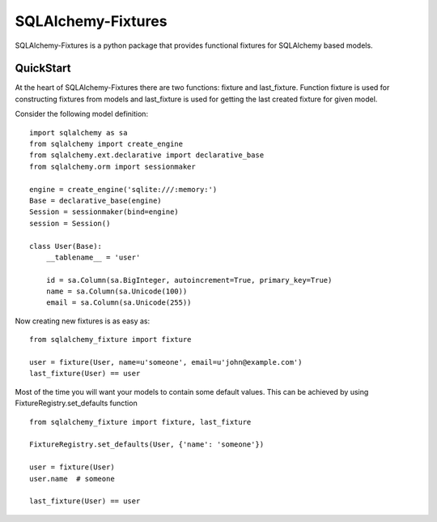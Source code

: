 SQLAlchemy-Fixtures
===================

SQLAlchemy-Fixtures is a python package that provides functional fixtures for
SQLAlchemy based models.

QuickStart
----------

At the heart of SQLAlchemy-Fixtures there are two functions: fixture and last_fixture.
Function fixture is used for constructing fixtures from models and last_fixture is used
for getting the last created fixture for given model.

Consider the following model definition:

::

    import sqlalchemy as sa
    from sqlalchemy import create_engine
    from sqlalchemy.ext.declarative import declarative_base
    from sqlalchemy.orm import sessionmaker

    engine = create_engine('sqlite:///:memory:')
    Base = declarative_base(engine)
    Session = sessionmaker(bind=engine)
    session = Session()

    class User(Base):
        __tablename__ = 'user'

        id = sa.Column(sa.BigInteger, autoincrement=True, primary_key=True)
        name = sa.Column(sa.Unicode(100))
        email = sa.Column(sa.Unicode(255))


Now creating new fixtures is as easy as: ::

    from sqlalchemy_fixture import fixture

    user = fixture(User, name=u'someone', email=u'john@example.com')
    last_fixture(User) == user


Most of the time you will want your models to contain some default values. This can be
achieved by using FixtureRegistry.set_defaults function
::

    from sqlalchemy_fixture import fixture, last_fixture

    FixtureRegistry.set_defaults(User, {'name': 'someone'})

    user = fixture(User)
    user.name  # someone

    last_fixture(User) == user
